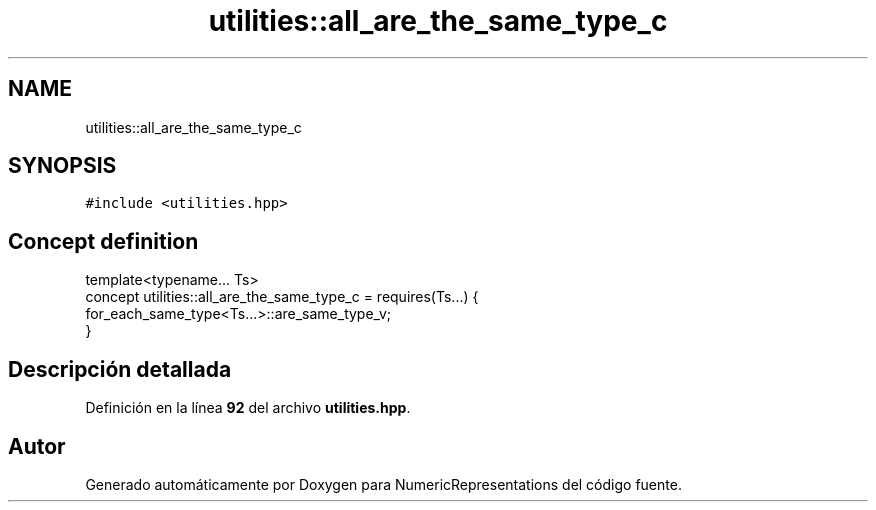 .TH "utilities::all_are_the_same_type_c" 3 "Lunes, 2 de Enero de 2023" "NumericRepresentations" \" -*- nroff -*-
.ad l
.nh
.SH NAME
utilities::all_are_the_same_type_c
.SH SYNOPSIS
.br
.PP
.PP
\fC#include <utilities\&.hpp>\fP
.SH "Concept definition"
.PP 
.PP
.nf
template<typename\&.\&.\&. Ts>
concept utilities::all_are_the_same_type_c =  requires(Ts\&.\&.\&.) {
        for_each_same_type<Ts\&.\&.\&.>::are_same_type_v;
}
.fi
.SH "Descripción detallada"
.PP 
Definición en la línea \fB92\fP del archivo \fButilities\&.hpp\fP\&.
.SH "Autor"
.PP 
Generado automáticamente por Doxygen para NumericRepresentations del código fuente\&.
